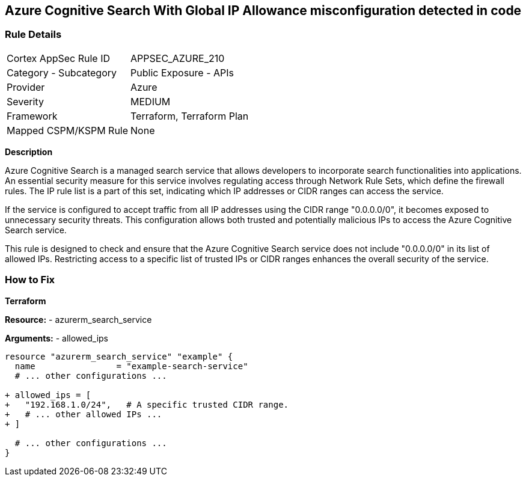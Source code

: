 == Azure Cognitive Search With Global IP Allowance misconfiguration detected in code
// Ensure Azure Cognitive Search service allowed IPs does not give public access.

=== Rule Details

[cols="1,2"]
|===
|Cortex AppSec Rule ID |APPSEC_AZURE_210
|Category - Subcategory |Public Exposure - APIs
|Provider |Azure
|Severity |MEDIUM
|Framework |Terraform, Terraform Plan
|Mapped CSPM/KSPM Rule |None
|===


*Description*

Azure Cognitive Search is a managed search service that allows developers to incorporate search functionalities into applications. An essential security measure for this service involves regulating access through Network Rule Sets, which define the firewall rules. The IP rule list is a part of this set, indicating which IP addresses or CIDR ranges can access the service.

If the service is configured to accept traffic from all IP addresses using the CIDR range "0.0.0.0/0", it becomes exposed to unnecessary security threats. This configuration allows both trusted and potentially malicious IPs to access the Azure Cognitive Search service.

This rule is designed to check and ensure that the Azure Cognitive Search service does not include "0.0.0.0/0" in its list of allowed IPs. Restricting access to a specific list of trusted IPs or CIDR ranges enhances the overall security of the service.

=== How to Fix

*Terraform*

*Resource:* 
- azurerm_search_service

*Arguments:* 
- allowed_ips

[source,terraform]
----
resource "azurerm_search_service" "example" {
  name                = "example-search-service"
  # ... other configurations ...

+ allowed_ips = [
+   "192.168.1.0/24",   # A specific trusted CIDR range.
+   # ... other allowed IPs ...
+ ]

  # ... other configurations ...
}
----
